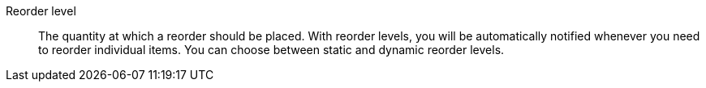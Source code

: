[#reorder-level]
Reorder level:: The quantity at which a reorder should be placed. With reorder levels, you will be automatically notified whenever you need to reorder individual items. You can choose between static and dynamic reorder levels.